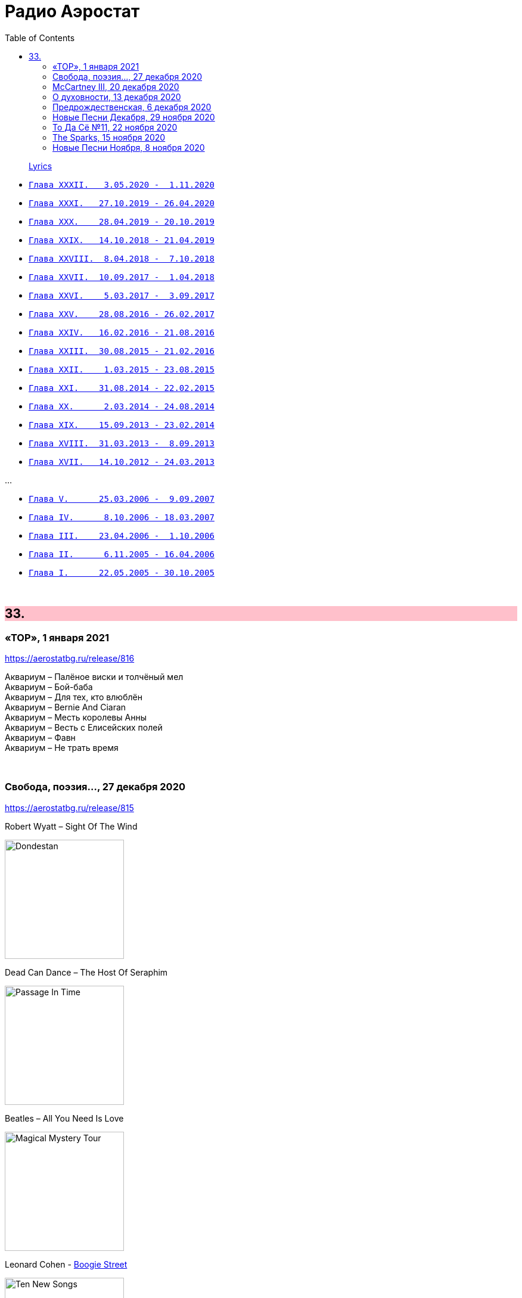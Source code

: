 = Радио Аэростат
:toc: left

> link:lyrics.html[Lyrics]

- link:aerostat32.html[`Глава XXXII.   3.05.2020 -  1.11.2020`]
- link:aerostat31.html[`Глава XXXI.   27.10.2019 - 26.04.2020`]
- link:aerostat30.html[`Глава XXX.    28.04.2019 - 20.10.2019`]
- link:aerostat29.html[`Глава XXIX.   14.10.2018 - 21.04.2019`]
- link:aerostat28.html[`Глава XXVIII.  8.04.2018 -  7.10.2018`]
- link:aerostat27.html[`Глава XXVII.  10.09.2017 -  1.04.2018`]
- link:aerostat26.html[`Глава XXVI.    5.03.2017 -  3.09.2017`]
- link:aerostat25.html[`Глава XXV.    28.08.2016 - 26.02.2017`]
- link:aerostat24.html[`Глава XXIV.   16.02.2016 - 21.08.2016`]
- link:aerostat23.html[`Глава XXIII.  30.08.2015 - 21.02.2016`]
- link:aerostat22.html[`Глава XXII.    1.03.2015 - 23.08.2015`]
- link:aerostat21.html[`Глава XXI.    31.08.2014 - 22.02.2015`]
- link:aerostat20.html[`Глава XX.      2.03.2014 - 24.08.2014`]
- link:aerostat19.html[`Глава XIX.    15.09.2013 - 23.02.2014`]
- link:aerostat18.html[`Глава XVIII.  31.03.2013 -  8.09.2013`]
- link:aerostat17.html[`Глава XVII.   14.10.2012 - 24.03.2013`]

...

- link:aerostat05.html[`Глава V.      25.03.2006 -  9.09.2007`]
- link:aerostat04.html[`Глава IV.      8.10.2006 - 18.03.2007`]
- link:aerostat03.html[`Глава III.    23.04.2006 -  1.10.2006`]
- link:aerostat02.html[`Глава II.      6.11.2005 - 16.04.2006`]
- link:aerostat01.html[`Глава I.      22.05.2005 - 30.10.2005`]

++++
<br clear="both">
++++


++++
<style>
h2 {
  background-color: #FFC0CB;
}
h3 {
  clear: both;
}
code {
  white-space: pre;
}
</style>
++++

<<<

== 33.

=== «ТОР», 1 января 2021

<https://aerostatbg.ru/release/816>

[%hardbreaks]
Аквариум – Палёное виски и толчёный мел
Аквариум – Бой-баба
Аквариум – Для тех, кто влюблён
Аквариум – Bernie And Ciaran
Аквариум – Месть королевы Анны
Аквариум – Весть с Елисейских полей
Аквариум – Фавн
Аквариум – Не трать время

++++
<br clear="both">
++++

=== Cвобода, поэзия..., 27 декабря 2020

<https://aerostatbg.ru/release/815>

.Robert Wyatt – Sight Of The Wind
image:ROBERT WYATT/Dondestan/Folder.jpg[Dondestan,200,200,role="thumb left"]

.Dead Can Dance – The Host Of Seraphim
image:DEAD CAN DANCE/Dead Can Dance - Passage In Time/photo7.jpg[Passage In Time,200,200,role="thumb left"]

.Beatles – All You Need Is Love
image:THE BEATLES/1967b - Magical Mystery Tour/cover.jpg[Magical Mystery Tour,200,200,role="thumb left"]

.Leonard Cohen - link:LEONARD%20COHEN/Leonard%20Cohen%20-%20Ten%20New%20Songs/lyrics/ten.html#_boogie_street[Boogie Street]
image:LEONARD COHEN/Leonard Cohen - Ten New Songs/cover.jpg[Ten New Songs,200,200,role="thumb left"]

++++
<br clear="both">
++++

.Robert Fripp – Pastorale
image:KING CRIMSON/2008 - Theo Travis and Robert Fripp - Thread/folder.jpg[Theo Travis and Robert Fripp - Thread,200,200,role="thumb left"]

[%hardbreaks]
Doors – Riders On The Storm
Charles Aznavour – La bohème
Who – Cousin Kevin

++++
<br clear="both">
++++

=== McCartney III, 20 декабря 2020

<https://aerostatbg.ru/release/814>

[%hardbreaks]
Paul McCartney – Find My Way
Paul McCartney – The Kiss Of Venus
Paul McCartney – Lavatory Lil
Paul McCartney – Women And Wives
Paul McCartney – Deep Deep Feeling
Paul McCartney – Slidin'
Paul McCartney – Deep Down
Paul McCartney – Winter Bird / When Winter Comes
Paul McCartney – Seize The Day

++++
<br clear="both">
++++
       
=== О духовности, 13 декабря 2020

<https://aerostatbg.ru/release/813>

.REM – Sing For The Submarine
image:REM/REM - Accelerate/cover.jpg[Accelerate,200,200,role="thumb left"]

.Simon & Garfunkel – Bridge Over Troubled Water
image:SIMON & GARFUNKEL/Simon & Garfunkel - Bridge Over Troubled Water/cover.jpg[Bridge Over Troubled Water,200,200,role="thumb left"]

.Ravi Shankar & George Harrison – Asato Maa
image:RAVI SHANKAR/2010 - Chants Of India/cover.jpg[Chants Of India,200,200,role="thumb left"]

.Sigur Rós – Bláþráður
image:SIGUR ROS/2013 - Kveikur/folder.jpg[Kveikur,200,200,role="thumb left"]

++++
<br clear="both">
++++

[%hardbreaks]
Аквариум – Духовные люди
Incredible String Band – Here Till Here Is There
Nick Drake – Voices
Jimi Hendrix – Castles Made Of Sand
Sun Ra – Tiny Pyramids
Ravi Shankar & George Harrison – Prabhujee

++++
<br clear="both">
++++
   
=== Предрождественская, 6 декабря 2020

<https://aerostatbg.ru/release/812>

[%hardbreaks]
DeeWunn & Don Elektron – Bubble And Bunx
Albion Christmas Band – Hark! The Herald Angel Sing
Annie Lennox – Lullay Lullay (The Coventry Carol)
Jane Birkin & Manu Chao – Te souviens-tu ?
Sinéad O'Connor – I Believe In You
Ringo Starr – Dear Santa
Lucksmiths – The Cassingle Revival
Arlo Guthrie – Hobo's Lullaby
Rod Stewart – Auld Lang Syne
Bing Crosby – White Christmas

++++
<br clear="both">
++++
    
=== Новые Песни Декабря, 29 ноября 2020

<https://aerostatbg.ru/release/811>

[%hardbreaks]
William Elliott Whitmore – Black Iowa Dirt
System Of A Down – Genocidal Humanoidz
Shooglenifty – Caravan Up North
Kelley Stoltz – Some Other Time
Roedelius – Absolut
Jack Name – A Moving-on Blues
AC/DC – Kick You When You're Down
Beck & St. Vincent – Uneventful Days (St. Vincent Remix)
Ustad Saami – Prayer For A Saint
King Gizzard & The Lizard Wizard – Intrasport
Sturgill Simpson – Turtles All The Way Down

++++
<br clear="both">
++++
    
=== То Да Сё №11, 22 ноября 2020

<https://aerostatbg.ru/release/810>

.Tír na nÓg – Dance Of Years
image:TIR NA NOG/1971 - Tír Na NÓg/Tír Na NÓg - Tír Na NÓg.jpg[Tír Na NÓg,200,200,role="thumb left"]

.Grateful Dead – Althea
image:GRATEFUL DEAD/2017 - Long Strange Trip/cover.jpg[Long Strange Trip,200,200,role="thumb left"]

[%hardbreaks]
System Of A Down – Protect The Land
Joni Mitchell – Born To Take The Highway
Tony Scott – Satori (Enlightenment)
Cocteau Twins – Oil Of Angels
Van Morrison – Snow In San Anselmo
Hollies – Oriental Sadness
    
++++
<br clear="both">
++++

=== The Sparks, 15 ноября 2020

<https://aerostatbg.ru/release/809>

.Sparks – Amateur Hour
image:SPARKS/1974 - Kimono My House/Folder.jpg[Kimono My House,200,200,role="thumb left"]

.Sparks – Under The Table With Her
image:SPARKS/1975 - Indiscreet/front.jpg[Indiscreet,200,200,role="thumb left"]

.Sparks – The Number One Song In Heaven
image:SPARKS/Sparks - No. 1 In Heaven/cover.jpg[No. 1 In Heaven,200,200,role="thumb left"]

.Sparks – This Town Ain't Big Enough For The Both Of Us
image:SPARKS/1997 - Plagiarism/cover.jpg[Plagiarism,200,200,role="thumb left"]

++++
<br clear="both">
++++

.Sparks - link:SPARKS/2002%20-%20Lil%20Beethoven/lyrics/lil.html#_the_rhythm_thief[The Rhythm Thief]
image:SPARKS/2002 - Lil Beethoven/cover.jpg[Lil Beethoven,200,200,role="thumb left"]

.Sparks - link:SPARKS/Sparks%202017%20-%20Hippopotamus/lyrics/hippo.html#_the_amazing_mr_repeat[The Amazing Mr. Repeat]
image:SPARKS/Sparks 2017 - Hippopotamus/cover.jpg[Hippopotamus,200,200,role="thumb left"]

.Sparks – Onomato Pia
image:SPARKS/Sparks 2020 - A Steady Drip Drip Drip/cover.jpg[A Steady Drip Drip Drip,200,200,role="thumb left"]

[%hardbreaks]
Sparks – When Do I Get To Sing 'My Way'
Sparks – Angst In My Pants
Sparks – Falling In Love With Myself Again

++++
<br clear="both">
++++

=== Новые Песни Ноября, 8 ноября 2020

<https://aerostatbg.ru/release/808>

[%hardbreaks]
Gorillaz feat. Peter Hook & Georgia – Aries
Working Men’s Club – A.A.A.A.
Autechre – gr4
Garcia Peoples – Gliding Through
AC/DC – Shot In The Dark
Juliette Gréco – Sous le ciel de Paris
Gratien Midonet – Ven en lévé
Ólafur Arnalds feat. Bonobo – Loom
Аквариум – Камчатка
Loudon Wainwright III – How I Love You (I'm Tellin' the Birds, Tellin' the Bees)
    
